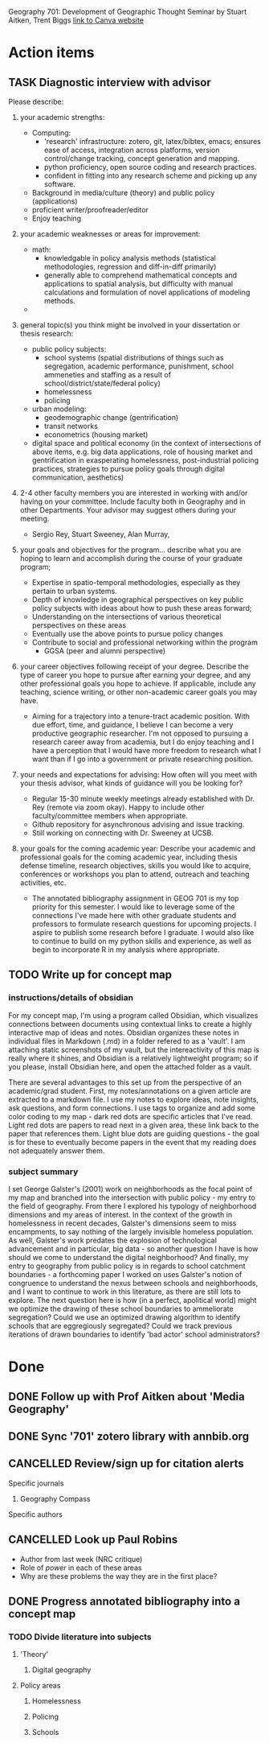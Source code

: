 Geography 701: Development of Geographic Thought
Seminar by Stuart Aitken, Trent Biggs
[[https://sdsu.instructure.com/courses/113619][link to Canva website]]

* Action items
** TASK Diagnostic interview with advisor 
Please describe:

1. your academic strengths:

   + Computing:
     - 'research' infrastructure: zotero, git, latex/bibtex, emacs; ensures ease of access, integration across platforms, version control/change tracking, concept generation and mapping.
     - python proficiency, open source coding and research practices.
     - confident in fitting into any research scheme and picking up any software.
   + Background in media/culture (theory) and public policy (applications)
   + proficient writer/proofreader/editor
   + Enjoy teaching
       
2. your academic weaknesses or areas for improvement:

   + math:
     - knowledgable in policy analysis methods (statistical methodologies, regression and diff-in-diff primarily)
     - generally able to comprehend mathematical concepts and applications to spatial analysis, but difficulty with manual calculations and formulation of novel applications of modeling methods.
   + 
   
3. general topic(s) you think might be involved in your dissertation or thesis research:
   
   + public policy subjects:
     - school systems (spatial distributions of things such as segregation, academic performance, punishment, school ammeneties and staffing as a result of school/district/state/federal policy)
     - homelessness
     - policing
   + urban modeling:
     - geodemographic change (gentrification)
     - transit networks
     - econometrics (housing market) 
   + digital space and political economy (in the context of intersections of above items, e.g. big data applications, role of housing market and gentrification in exasperating homelessness, post-industrial policing practices, strategies to pursue policy goals through digital communication, aesthetics)
       
4. 2-4 other faculty members you are interested in working with and/or having on your committee. Include faculty both in Geography and in other Departments.  Your advisor may suggest others during your meeting.
   
   + Sergio Rey, Stuart Sweeney, Alan Murray, 
   
5. your goals and objectives for the program... describe what you are hoping to learn and accomplish during the course of your graduate program;

   + Expertise in spatio-temporal methodologies, especially as they pertain to urban systems.
   + Depth of knowledge in geographical perspectives on key public policy subjects with ideas about how to push these areas forward;
   + Understanding on the intersections of various theoretical perspectives on these areas
   + Eventually use the above points to pursue policy changes
   + Contribute to social and professional networking within the program
     - GGSA (peer and alumni perspective)
   
6. your career objectives following receipt of your degree.  Describe the type of career you hope to pursue after earning your degree, and any other professional goals you hope to achieve. If applicable, include any teaching, science writing, or other non-academic career goals you may have.
   + Aiming for a trajectory into a tenure-tract academic position. With due effort, time, and guidance, I believe I can become a very productive geographic researcher. I'm not opposed to pursuing a research career away from academia, but I do enjoy teaching and I have a perception that I would have more freedom to research what I want than if I go into a government or private researching position.

7. your needs and expectations for advising:  How often will you meet with your thesis advisor, what kinds of guidance will you be looking for?
   + Regular 15-30 minute weekly meetings already established with Dr. Rey (remote via zoom okay). Happy to include other faculty/committee members when appropriate. 
   + Github repository for asynchronous advising and issue tracking.
   + Still working on connecting with Dr. Sweeney at UCSB.
   
8. your goals for the coming academic year: Describe your academic and professional goals for the coming academic year, including thesis defense timeline, research objectives, skills you would like to acquire, conferences or workshops you plan to attend, outreach and teaching activities, etc.
   + The annotated bibliography assignment in GEOG 701 is my top priority for this semester. I would like to leverage some of the connections I've made here with other graduate students and professors to formulate research questions for upcoming projects. I aspire to publish some research before I graduate. I would also like to continue to build on my python skills and experience, as well as begin to incorporate R in my analysis where appropriate.
** TODO Write up for concept map
*** instructions/details of obsidian
For my concept map, I'm using a program called Obsidian, which visualizes connections between documents using contextual links to create a highly interactive map of ideas and notes. Obsidian organizes these notes in individual files in Markdown (.md) in a folder refered to as a 'vault'. I am attaching static screenshots of my vault, but the intereactivity of this map is really where it shines, and Obsidian is a relatively lightweight program; so if you please, install Obsidian here, and open the attached folder as a vault. 

There are several advantages to this set up from the perspective of an academic/grad student. First, my notes/annotations on a given article are extracted to a markdown file. I use my notes to explore ideas, note insights, ask questions, and form connections. I use tags to organize and add some color coding to my map - dark red dots are specific articles that I've read. Light red dots are papers to read next in a given area, these link back to the paper that references them. Light blue dots are guiding questions - the goal is for these to eventually become papers in the event that my reading does not adequately answer them.
*** subject summary
I set George Galster's (2001) work on neighborhoods as the focal point of my map and branched into the intersection with public policy - my entry to the field of geography. From there I explored his typology of neighborhood dimensions and my areas of interest. In the context of the growth in homelessness in recent decades, Galster's dimensions seem to miss encampments, to say nothing of the largely invisible homeless population. As well, Galster's work predates the explosion of technological advancement and in particular, big data - so another question I have is how should we come to understand the digital neighborhood? And finally, my entry to geography from public policy is in regards to school catchment boundaries - a forthcoming paper I worked on uses Galster's notion of congruence to understand the nexus between schools and neighborhoods, and I want to continue to work in this literature, as there are still lots to explore. The next question here is how (in a perfect, apolitical world) might we optimize the drawing of these school boundaries to ammeliorate segregation? Could we use an optimized drawing algorithm to identify schools that are eggregiously segregated? Could we track previous iterations of drawn boundaries to identify 'bad actor' school administrators?

* Done
** DONE Follow up with Prof Aitken about 'Media Geography' 
CLOSED: [2022-09-09 Fri 13:37]
** DONE Sync '701' zotero library with annbib.org
CLOSED: [2022-09-30 Fri 13:50]
** CANCELLED Review/sign up for citation alerts
CLOSED: [2022-09-30 Fri 13:51]
**** Specific journals
***** Geography Compass
**** Specific authors
** CANCELLED Look up Paul Robins
CLOSED: [2022-09-30 Fri 13:51]
    - Author from last week (NRC critique)
    - Role of /power/ in each of these areas
    - Why are these problems the way they are in the first place?
      
** DONE Progress annotated bibliography into a concept map
CLOSED: [2022-10-29 Sat 10:49]
*** TODO Divide literature into subjects
**** 'Theory'
***** Digital geography
**** Policy areas
***** Homelessness
***** Policing
***** Schools
